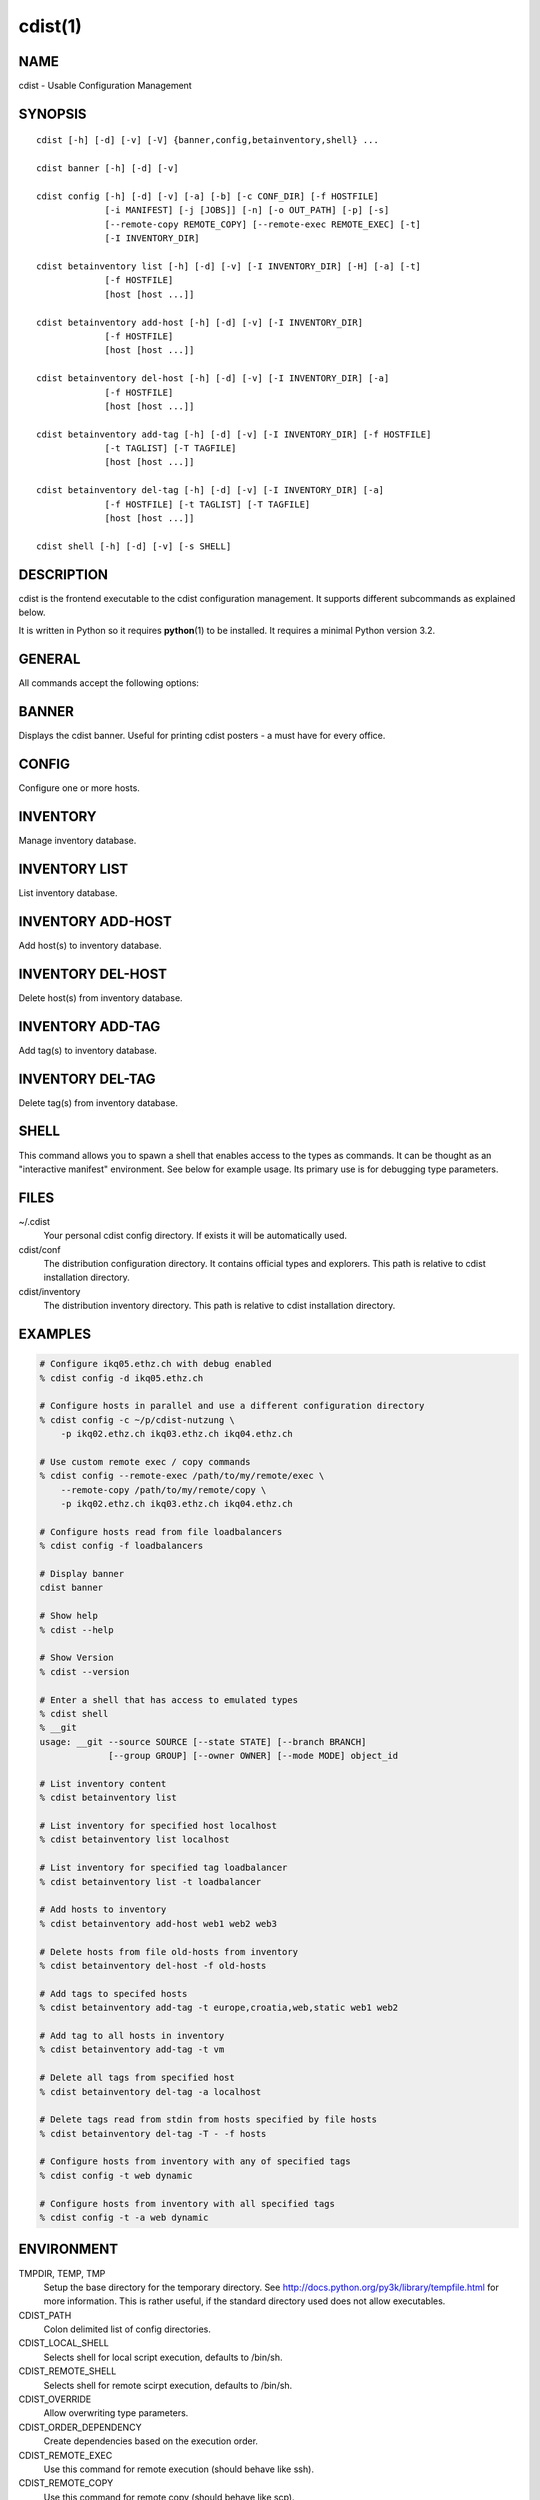 cdist(1)
========

NAME
----
cdist - Usable Configuration Management


SYNOPSIS
--------

::

    cdist [-h] [-d] [-v] [-V] {banner,config,betainventory,shell} ...

    cdist banner [-h] [-d] [-v]

    cdist config [-h] [-d] [-v] [-a] [-b] [-c CONF_DIR] [-f HOSTFILE]
                 [-i MANIFEST] [-j [JOBS]] [-n] [-o OUT_PATH] [-p] [-s]
                 [--remote-copy REMOTE_COPY] [--remote-exec REMOTE_EXEC] [-t]
                 [-I INVENTORY_DIR]

    cdist betainventory list [-h] [-d] [-v] [-I INVENTORY_DIR] [-H] [-a] [-t]
                 [-f HOSTFILE]
                 [host [host ...]]

    cdist betainventory add-host [-h] [-d] [-v] [-I INVENTORY_DIR]
                 [-f HOSTFILE]
                 [host [host ...]]

    cdist betainventory del-host [-h] [-d] [-v] [-I INVENTORY_DIR] [-a]
                 [-f HOSTFILE]
                 [host [host ...]]

    cdist betainventory add-tag [-h] [-d] [-v] [-I INVENTORY_DIR] [-f HOSTFILE]
                 [-t TAGLIST] [-T TAGFILE]
                 [host [host ...]]

    cdist betainventory del-tag [-h] [-d] [-v] [-I INVENTORY_DIR] [-a]
                 [-f HOSTFILE] [-t TAGLIST] [-T TAGFILE]
                 [host [host ...]]

    cdist shell [-h] [-d] [-v] [-s SHELL]


DESCRIPTION
-----------
cdist is the frontend executable to the cdist configuration management.
It supports different subcommands as explained below.

It is written in Python so it requires :strong:`python`\ (1) to be installed.
It requires a minimal Python version 3.2.

GENERAL
-------
All commands accept the following options:

.. option:: -h, --help

    Show the help screen

.. option:: -d, --debug

    Set log level to debug

.. option:: -v, --verbose

    Set log level to info, be more verbose

.. option:: -V, --version

   Show version and exit


BANNER
------
Displays the cdist banner. Useful for printing
cdist posters - a must have for every office.


CONFIG
------
Configure one or more hosts.

.. option:: -a, --all

    list hosts that have all specified tags, if -t/--tag
    is specified

.. option:: -b, --enable-beta

    Enable beta functionalities. Beta functionalities include the
    following options: -j/--jobs.

.. option:: -c CONF_DIR, --conf-dir CONF_DIR

    Add a configuration directory. Can be specified multiple times.
    If configuration directories contain conflicting types, explorers or
    manifests, then the last one found is used. Additionally this can also
    be configured by setting the CDIST_PATH environment variable to a colon
    delimited list of config directories. Directories given with the
    --conf-dir argument have higher precedence over those set through the
    environment variable.

.. option:: -f HOSTFILE, --file HOSTFILE

    Read additional hosts to operate on from specified file
    or from stdin if '-' (each host on separate line).
    If no host or host file is specified then, by default,
    read hosts from stdin.

.. option:: -i MANIFEST, --initial-manifest MANIFEST

    Path to a cdist manifest or - to read from stdin

.. option:: -j [JOBS], --jobs [JOBS]

    Specify the maximum number of parallel jobs; currently only
    global explorers are supported (currently in beta)

.. option:: -n, --dry-run

    Do not execute code

.. option:: -o OUT_PATH, --out-dir OUT_PATH

    Directory to save cdist output in

.. option:: -p, --parallel

    Operate on multiple hosts in parallel

.. option:: -s, --sequential

    Operate on multiple hosts sequentially (default)

.. option:: --remote-copy REMOTE_COPY

    Command to use for remote copy (should behave like scp)

.. option:: --remote-exec REMOTE_EXEC

    Command to use for remote execution (should behave like ssh)

.. option:: -t, --tag

    host is specified by tag, not hostname/address; list
    all hosts that contain any of specified tags

.. option:: -I INVENTORY_DIR, --inventory INVENTORY_DIR

    Use specified custom inventory directory. Default inventory directory is
    'inventory' directory placed inside cdist distribution under 'cdist'
    directory along 'conf' directory.


INVENTORY
---------
Manage inventory database.


INVENTORY LIST
--------------
List inventory database.

.. option::  host

    host(s) to list

.. option:: -h, --help

    show this help message and exit

.. option:: -I INVENTORY_DIR, --inventory INVENTORY_DIR

    Use specified custom inventory directory. Default inventory directory is
    'inventory' directory placed inside cdist distribution under 'cdist'
    directory along 'conf' directory.

.. option:: -H, --host-only

    Suppress tags listing

.. option:: -a, --all

    list hosts that have all specified tags, if -t/--tag
    is specified

.. option:: -t, --tag

    host is specified by tag, not hostname/address; list
    all hosts that contain any of specified tags

.. option:: -f HOSTFILE, --file HOSTFILE

    Read additional hosts to list from specified file or
    from stdin if '-' (each host on separate line). If no
    host or host file is specified then, by default, list
    all.


INVENTORY ADD-HOST
------------------
Add host(s) to inventory database.

.. option:: host

    host(s) to add

.. option:: -h, --help

    show this help message and exit

.. option:: -I INVENTORY_DIR, --inventory INVENTORY_DIR

    Use specified custom inventory directory. Default inventory directory is
    'inventory' directory placed inside cdist distribution under 'cdist'
    directory along 'conf' directory.

.. option:: -f HOSTFILE, --file HOSTFILE

    Read additional hosts to add from specified file or
    from stdin if '-' (each host on separate line). If no
    host or host file is specified then, by default, read
    from stdin.


INVENTORY DEL-HOST
------------------
Delete host(s) from inventory database.

.. option:: host

    host(s) to delete

.. option:: -h, --help

    show this help message and exit

.. option:: -I INVENTORY_DIR, --inventory INVENTORY_DIR

    Use specified custom inventory directory. Default inventory directory is
    'inventory' directory placed inside cdist distribution under 'cdist'
    directory along 'conf' directory.

.. option:: -a, --all

    Delete all hosts

.. option:: -f HOSTFILE, --file HOSTFILE

    Read additional hosts to delete from specified file or
    from stdin if '-' (each host on separate line). If no
    host or host file is specified then, by default, read
    from stdin.


INVENTORY ADD-TAG
-----------------
Add tag(s) to inventory database.

.. option:: host

    list of host(s) for which tags are added

.. option:: -h, --help

    show this help message and exit

.. option:: -I INVENTORY_DIR, --inventory INVENTORY_DIR

    Use specified custom inventory directory. Default inventory directory is
    'inventory' directory placed inside cdist distribution under 'cdist'
    directory along 'conf' directory.

.. option:: -f HOSTFILE, --file HOSTFILE

    Read additional hosts to add tags from specified file
    or from stdin if '-' (each host on separate line). If
    no host or host file is specified then, by default,
    read from stdin. If no tags/tagfile nor hosts/hostfile
    are specified then tags are read from stdin and are
    added to all hosts.

.. option:: -t TAGLIST, --taglist TAGLIST

    Tag list to be added for specified host(s), comma
    separated values

.. option:: -T TAGFILE, --tag-file TAGFILE

    Read additional tags to add from specified file or
    from stdin if '-' (each tag on separate line). If no
    tag or tag file is specified then, by default, read
    from stdin. If no tags/tagfile nor hosts/hostfile are
    specified then tags are read from stdin and are added
    to all hosts.


INVENTORY DEL-TAG
-----------------
Delete tag(s) from inventory database.

.. option:: host

    list of host(s) for which tags are deleted

.. option:: -h, --help

    show this help message and exit

.. option:: -I INVENTORY_DIR, --inventory INVENTORY_DIR

    Use specified custom inventory directory. Default inventory directory is
    'inventory' directory placed inside cdist distribution under 'cdist'
    directory along 'conf' directory.

.. option:: -a, --all

    Delete all tags for specified host(s)

.. option:: -f HOSTFILE, --file HOSTFILE

    Read additional hosts to delete tags for from
    specified file or from stdin if '-' (each host on
    separate line). If no host or host file is specified
    then, by default, read from stdin. If no tags/tagfile
    nor hosts/hostfile are specified then tags are read
    from stdin and are deleted from all hosts.

.. option:: -t TAGLIST, --taglist TAGLIST

    Tag list to be deleted for specified host(s), comma
    separated values

.. option:: -T TAGFILE, --tag-file TAGFILE

    Read additional tags from specified file or from stdin
    if '-' (each tag on separate line). If no tag or tag
    file is specified then, by default, read from stdin.
    If no tags/tagfile nor hosts/hostfile are specified
    then tags are read from stdin and are added to all
    hosts.


SHELL
-----
This command allows you to spawn a shell that enables access
to the types as commands. It can be thought as an
"interactive manifest" environment. See below for example
usage. Its primary use is for debugging type parameters.

.. option:: -s SHELL, --shell SHELL

    Select shell to use, defaults to current shell. Used shell should
    be POSIX compatible shell.

FILES
-----
~/.cdist
    Your personal cdist config directory. If exists it will be
    automatically used.
cdist/conf
    The distribution configuration directory. It contains official types and
    explorers. This path is relative to cdist installation directory.
cdist/inventory
    The distribution inventory directory.
    This path is relative to cdist installation directory.

EXAMPLES
--------

.. code-block:: sh

    # Configure ikq05.ethz.ch with debug enabled
    % cdist config -d ikq05.ethz.ch

    # Configure hosts in parallel and use a different configuration directory
    % cdist config -c ~/p/cdist-nutzung \
        -p ikq02.ethz.ch ikq03.ethz.ch ikq04.ethz.ch

    # Use custom remote exec / copy commands
    % cdist config --remote-exec /path/to/my/remote/exec \
        --remote-copy /path/to/my/remote/copy \
        -p ikq02.ethz.ch ikq03.ethz.ch ikq04.ethz.ch

    # Configure hosts read from file loadbalancers
    % cdist config -f loadbalancers

    # Display banner
    cdist banner

    # Show help
    % cdist --help

    # Show Version
    % cdist --version

    # Enter a shell that has access to emulated types
    % cdist shell
    % __git
    usage: __git --source SOURCE [--state STATE] [--branch BRANCH]
                 [--group GROUP] [--owner OWNER] [--mode MODE] object_id

    # List inventory content
    % cdist betainventory list

    # List inventory for specified host localhost
    % cdist betainventory list localhost

    # List inventory for specified tag loadbalancer
    % cdist betainventory list -t loadbalancer

    # Add hosts to inventory
    % cdist betainventory add-host web1 web2 web3

    # Delete hosts from file old-hosts from inventory
    % cdist betainventory del-host -f old-hosts

    # Add tags to specifed hosts
    % cdist betainventory add-tag -t europe,croatia,web,static web1 web2

    # Add tag to all hosts in inventory
    % cdist betainventory add-tag -t vm

    # Delete all tags from specified host
    % cdist betainventory del-tag -a localhost

    # Delete tags read from stdin from hosts specified by file hosts
    % cdist betainventory del-tag -T - -f hosts

    # Configure hosts from inventory with any of specified tags
    % cdist config -t web dynamic

    # Configure hosts from inventory with all specified tags
    % cdist config -t -a web dynamic


ENVIRONMENT
-----------
TMPDIR, TEMP, TMP
    Setup the base directory for the temporary directory.
    See http://docs.python.org/py3k/library/tempfile.html for
    more information. This is rather useful, if the standard
    directory used does not allow executables.

CDIST_PATH
    Colon delimited list of config directories.

CDIST_LOCAL_SHELL
    Selects shell for local script execution, defaults to /bin/sh.

CDIST_REMOTE_SHELL
    Selects shell for remote scirpt execution, defaults to /bin/sh.

CDIST_OVERRIDE
    Allow overwriting type parameters.

CDIST_ORDER_DEPENDENCY
    Create dependencies based on the execution order.

CDIST_REMOTE_EXEC
    Use this command for remote execution (should behave like ssh).

CDIST_REMOTE_COPY
    Use this command for remote copy (should behave like scp).

EXIT STATUS
-----------
The following exit values shall be returned:

0   Successful completion.

1   One or more host configurations failed.


AUTHORS
-------
Nico Schottelius <nico-cdist--@--schottelius.org>

COPYING
-------
Copyright \(C) 2011-2013 Nico Schottelius. Free use of this software is
granted under the terms of the GNU General Public License v3 or later (GPLv3+).
